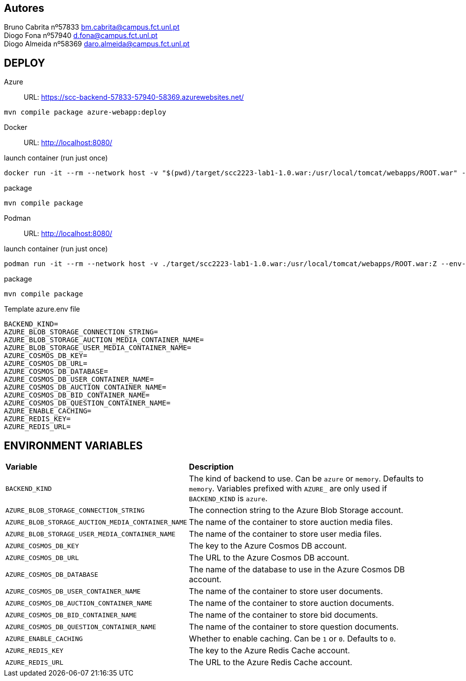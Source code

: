 == Autores
Bruno Cabrita nº57833 bm.cabrita@campus.fct.unl.pt +
Diogo Fona nº57940 d.fona@campus.fct.unl.pt +
Diogo Almeida nº58369 daro.almeida@campus.fct.unl.pt +

== DEPLOY
Azure::
URL: https://scc-backend-57833-57940-58369.azurewebsites.net/
[source,shell]
----
mvn compile package azure-webapp:deploy
----

Docker::
URL: http://localhost:8080/

.launch container (run just once)
[source,shell]
----
docker run -it --rm --network host -v "$(pwd)/target/scc2223-lab1-1.0.war:/usr/local/tomcat/webapps/ROOT.war" --env-file azure.env tomcat:latest
----

.package
[source,shell]
----
mvn compile package
----

Podman::
URL: http://localhost:8080/

.launch container (run just once)
[source,shell]
----
podman run -it --rm --network host -v ./target/scc2223-lab1-1.0.war:/usr/local/tomcat/webapps/ROOT.war:Z --env-file azure.env docker.io/tomcat:latest
----

.package
[source,shell]
----
mvn compile package
----

.Template azure.env file
[source,shell]
----
BACKEND_KIND=
AZURE_BLOB_STORAGE_CONNECTION_STRING=
AZURE_BLOB_STORAGE_AUCTION_MEDIA_CONTAINER_NAME=
AZURE_BLOB_STORAGE_USER_MEDIA_CONTAINER_NAME=
AZURE_COSMOS_DB_KEY=
AZURE_COSMOS_DB_URL=
AZURE_COSMOS_DB_DATABASE=
AZURE_COSMOS_DB_USER_CONTAINER_NAME=
AZURE_COSMOS_DB_AUCTION_CONTAINER_NAME=
AZURE_COSMOS_DB_BID_CONTAINER_NAME=
AZURE_COSMOS_DB_QUESTION_CONTAINER_NAME=
AZURE_ENABLE_CACHING=
AZURE_REDIS_KEY=
AZURE_REDIS_URL=
----

== ENVIRONMENT VARIABLES

[cols="1,2"]
|===
|*Variable* 
|*Description*

| `BACKEND_KIND`
| The kind of backend to use. Can be `azure` or `memory`. Defaults to `memory`. Variables prefixed with `AZURE_` are only used if `BACKEND_KIND` is `azure`.

| `AZURE_BLOB_STORAGE_CONNECTION_STRING`
| The connection string to the Azure Blob Storage account.

| `AZURE_BLOB_STORAGE_AUCTION_MEDIA_CONTAINER_NAME`
| The name of the container to store auction media files.

| `AZURE_BLOB_STORAGE_USER_MEDIA_CONTAINER_NAME`
| The name of the container to store user media files.

| `AZURE_COSMOS_DB_KEY`
| The key to the Azure Cosmos DB account.

| `AZURE_COSMOS_DB_URL`
| The URL to the Azure Cosmos DB account.

| `AZURE_COSMOS_DB_DATABASE`
| The name of the database to use in the Azure Cosmos DB account.

| `AZURE_COSMOS_DB_USER_CONTAINER_NAME`
| The name of the container to store user documents.

| `AZURE_COSMOS_DB_AUCTION_CONTAINER_NAME`
| The name of the container to store auction documents.

| `AZURE_COSMOS_DB_BID_CONTAINER_NAME`
| The name of the container to store bid documents.

| `AZURE_COSMOS_DB_QUESTION_CONTAINER_NAME`
| The name of the container to store question documents.

| `AZURE_ENABLE_CACHING`
| Whether to enable caching. Can be `1` or `0`. Defaults to `0`.

| `AZURE_REDIS_KEY`
| The key to the Azure Redis Cache account.

| `AZURE_REDIS_URL`
| The URL to the Azure Redis Cache account.
|===
